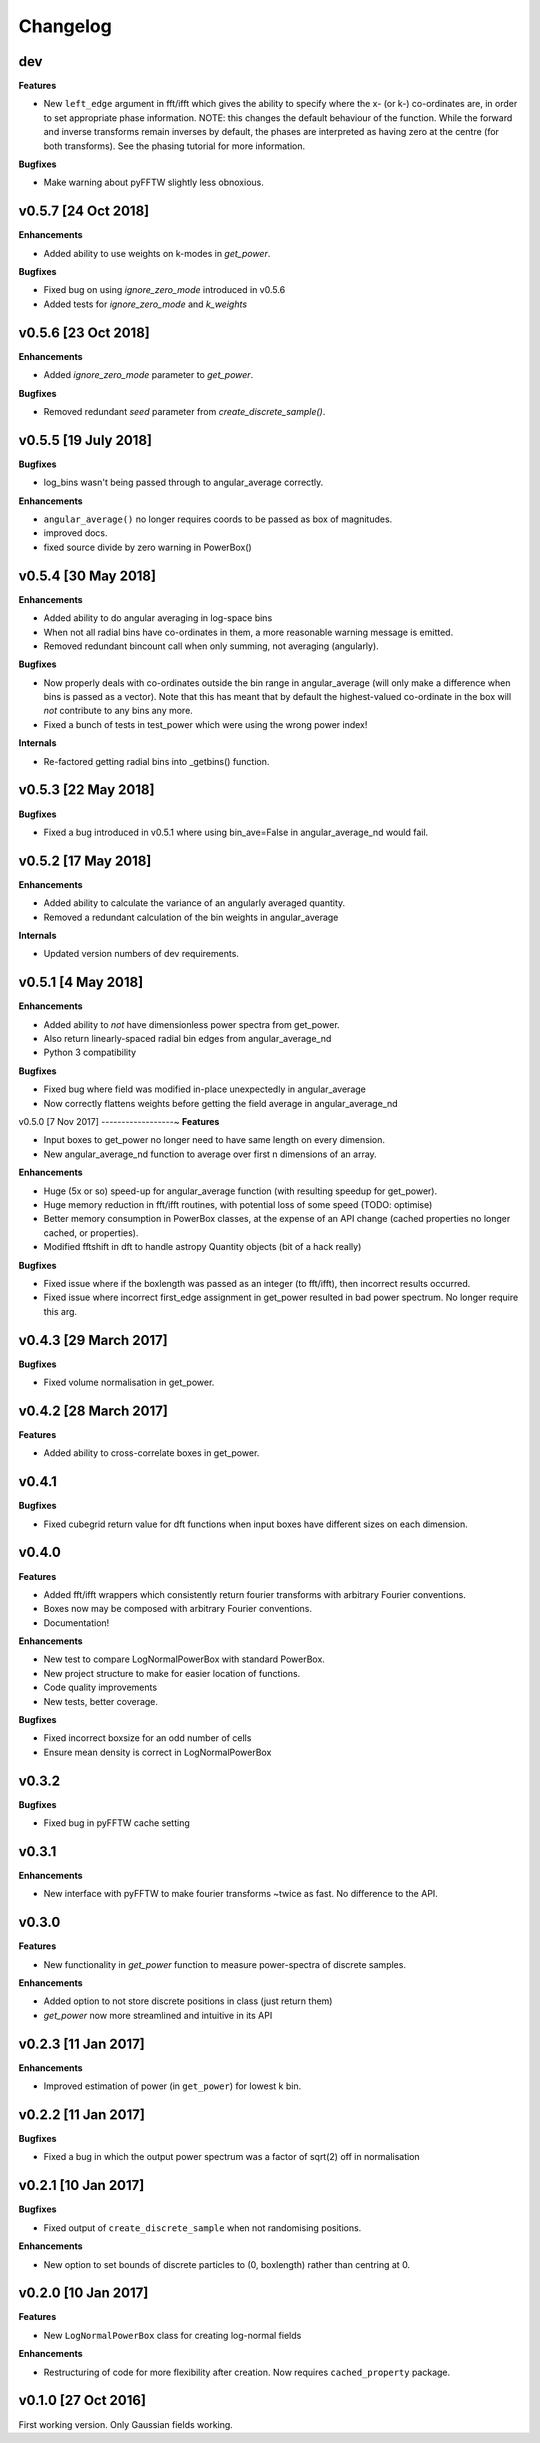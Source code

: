 Changelog
=========

dev
---
**Features**

- New ``left_edge`` argument in fft/ifft which gives the ability to specify where
  the x- (or k-) co-ordinates are, in order to set appropriate phase information.
  NOTE: this changes the default behaviour of the function. While the forward and
  inverse transforms remain inverses by default, the phases are interpreted as
  having zero at the centre (for both transforms). See the phasing tutorial for
  more information.

**Bugfixes**

- Make warning about pyFFTW slightly less obnoxious.


v0.5.7 [24 Oct 2018]
--------------------
**Enhancements**

- Added ability to use weights on k-modes in `get_power`.

**Bugfixes**

- Fixed bug on using `ignore_zero_mode` introduced in v0.5.6
- Added tests for `ignore_zero_mode` and `k_weights`

v0.5.6 [23 Oct 2018]
--------------------
**Enhancements**

- Added `ignore_zero_mode` parameter to `get_power`.

**Bugfixes**

- Removed redundant `seed` parameter from `create_discrete_sample()`.

v0.5.5 [19 July 2018]
---------------------
**Bugfixes**

- log_bins wasn't being passed through to angular_average correctly.

**Enhancements**

- ``angular_average()`` no longer requires coords to be passed as box of magnitudes.
- improved docs.
- fixed source divide by zero warning in PowerBox()

v0.5.4 [30 May 2018]
--------------------
**Enhancements**

- Added ability to do angular averaging in log-space bins
- When not all radial bins have co-ordinates in them, a more reasonable warning message is emitted.
- Removed redundant bincount call when only summing, not averaging (angularly).

**Bugfixes**

- Now properly deals with co-ordinates outside the bin range in angular_average (will only make a difference when bins
  is passed as a vector). Note that this has meant that by default the highest-valued co-ordinate in the box will *not*
  contribute to any bins any more.
- Fixed a bunch of tests in test_power which were using the wrong power index!

**Internals**

- Re-factored getting radial bins into _getbins() function.

v0.5.3 [22 May 2018]
--------------------
**Bugfixes**

- Fixed a bug introduced in v0.5.1 where using bin_ave=False in angular_average_nd would fail.

v0.5.2 [17 May 2018]
--------------------
**Enhancements**

- Added ability to calculate the variance of an angularly averaged quantity.
- Removed a redundant calculation of the bin weights in angular_average

**Internals**

- Updated version numbers of dev requirements.

v0.5.1 [4 May 2018]
-------------------
**Enhancements**

- Added ability to *not* have dimensionless power spectra from get_power.
- Also return linearly-spaced radial bin edges from angular_average_nd
- Python 3 compatibility

**Bugfixes**

- Fixed bug where field was modified in-place unexpectedly in angular_average
- Now correctly flattens weights before getting the field average in angular_average_nd

v0.5.0 [7 Nov 2017]
------------------~
**Features**

- Input boxes to get_power no longer need to have same length on every dimension.
- New angular_average_nd function to average over first n dimensions of an array.

**Enhancements**

- Huge (5x or so) speed-up for angular_average function (with resulting speedup for get_power).
- Huge memory reduction in fft/ifft routines, with potential loss of some speed (TODO: optimise)
- Better memory consumption in PowerBox classes, at the expense of an API change (cached properties no
  longer cached, or properties).
- Modified fftshift in dft to handle astropy Quantity objects (bit of a hack really)

**Bugfixes**

- Fixed issue where if the boxlength was passed as an integer (to fft/ifft), then incorrect results occurred.
- Fixed issue where incorrect first_edge assignment in get_power resulted in bad power spectrum. No longer require this arg.

v0.4.3 [29 March 2017]
----------------------
**Bugfixes**

- Fixed volume normalisation in get_power.

v0.4.2 [28 March 2017]
----------------------
**Features**

- Added ability to cross-correlate boxes in get_power.

v0.4.1
------
**Bugfixes**

- Fixed cubegrid return value for dft functions when input boxes have different sizes on each dimension.


v0.4.0
------
**Features**

- Added fft/ifft wrappers which consistently return fourier transforms with arbitrary Fourier conventions.
- Boxes now may be composed with arbitrary Fourier conventions.
- Documentation!

**Enhancements**

- New test to compare LogNormalPowerBox with standard PowerBox.
- New project structure to make for easier location of functions.
- Code quality improvements
- New tests, better coverage.

**Bugfixes**

- Fixed incorrect boxsize for an odd number of cells
- Ensure mean density is correct in LogNormalPowerBox

v0.3.2
------
**Bugfixes**

- Fixed bug in pyFFTW cache setting

v0.3.1
------
**Enhancements**

- New interface with pyFFTW to make fourier transforms ~twice as fast. No difference to the API.

v0.3.0
------
**Features**

- New functionality in `get_power` function to measure power-spectra of discrete samples.

**Enhancements**

- Added option to not store discrete positions in class (just return them)
- `get_power` now more streamlined and intuitive in its API

v0.2.3 [11 Jan 2017]
--------------------
**Enhancements**

- Improved estimation of power (in ``get_power``) for lowest k bin.

v0.2.2 [11 Jan 2017]
--------------------
**Bugfixes**

- Fixed a bug in which the output power spectrum was a factor of sqrt(2) off in normalisation

v0.2.1 [10 Jan 2017]
--------------------
**Bugfixes**

- Fixed output of ``create_discrete_sample`` when not randomising positions.

**Enhancements**

- New option to set bounds of discrete particles to (0, boxlength) rather than centring at 0.

v0.2.0 [10 Jan 2017]
--------------------
**Features**

- New ``LogNormalPowerBox`` class for creating log-normal fields

**Enhancements**

- Restructuring of code for more flexibility after creation. Now requires ``cached_property`` package.

v0.1.0 [27 Oct 2016]
--------------------
First working version. Only Gaussian fields working.
